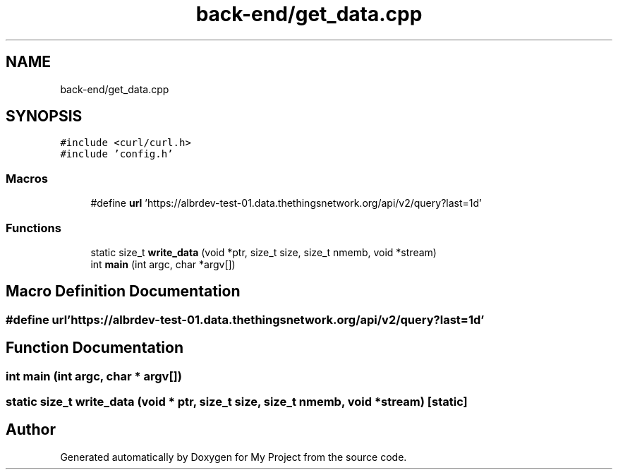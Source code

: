 .TH "back-end/get_data.cpp" 3 "Tue Mar 10 2020" "My Project" \" -*- nroff -*-
.ad l
.nh
.SH NAME
back-end/get_data.cpp
.SH SYNOPSIS
.br
.PP
\fC#include <curl/curl\&.h>\fP
.br
\fC#include 'config\&.h'\fP
.br

.SS "Macros"

.in +1c
.ti -1c
.RI "#define \fBurl\fP   'https://albrdev\-test\-01\&.data\&.thethingsnetwork\&.org/api/v2/query?last=1d'"
.br
.in -1c
.SS "Functions"

.in +1c
.ti -1c
.RI "static size_t \fBwrite_data\fP (void *ptr, size_t size, size_t nmemb, void *stream)"
.br
.ti -1c
.RI "int \fBmain\fP (int argc, char *argv[])"
.br
.in -1c
.SH "Macro Definition Documentation"
.PP 
.SS "#define url   'https://albrdev\-test\-01\&.data\&.thethingsnetwork\&.org/api/v2/query?last=1d'"

.SH "Function Documentation"
.PP 
.SS "int main (int argc, char * argv[])"

.SS "static size_t write_data (void * ptr, size_t size, size_t nmemb, void * stream)\fC [static]\fP"

.SH "Author"
.PP 
Generated automatically by Doxygen for My Project from the source code\&.

